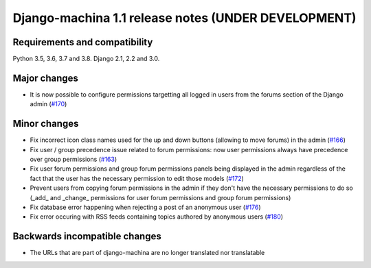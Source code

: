 ####################################################
Django-machina 1.1 release notes (UNDER DEVELOPMENT)
####################################################

Requirements and compatibility
------------------------------

Python 3.5, 3.6, 3.7 and 3.8. Django 2.1, 2.2 and 3.0.

Major changes
-------------

* It is now possible to configure permissions targetting all logged in users from the forums section
  of the Django admin
  (`#170 <https://github.com/ellmetha/django-machina/pull/170>`_)

Minor changes
-------------

* Fix incorrect icon class names used for the up and down buttons (allowing to move forums) in the
  admin
  (`#166 <https://github.com/ellmetha/django-machina/issues/166>`_)
* Fix user / group precedence issue related to forum permissions: now user permissions always have
  precedence over group permissions
  (`#163 <https://github.com/ellmetha/django-machina/issues/163>`_)
* Fix user forum permissions and group forum permissions panels being displayed in the admin
  regardless of the fact that the user has the necessary permission to edit those models
  (`#172 <https://github.com/ellmetha/django-machina/pull/172>`_)
* Prevent users from copying forum permissions in the admin if they don't have the necessary
  permissions to do so (_add_ and _change_ permissions for user forum permissions and group forum
  permissions)
* Fix database error happening when rejecting a post of an anonymous user
  (`#176 <https://github.com/ellmetha/django-machina/pull/176>`_)
* Fix error occuring with RSS feeds containing topics authored by anonymous users
  (`#180 <https://github.com/ellmetha/django-machina/pull/180>`_)

Backwards incompatible changes
------------------------------

* The URLs that are part of django-machina are no longer translated nor translatable
